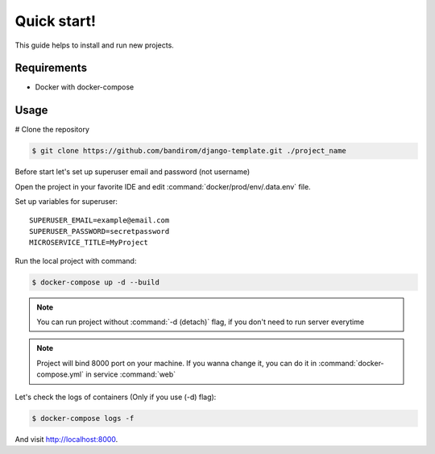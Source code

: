 Quick start!
============

This guide helps to install and run new projects.

Requirements
------------
* Docker with docker-compose

Usage
-----


# Clone the repository

.. code-block:: console

   $ git clone https://github.com/bandirom/django-template.git ./project_name

Before start let's set up superuser email and password (not username)

Open the project in your favorite IDE and edit :command:`docker/prod/env/.data.env` file.

Set up variables for superuser::

   SUPERUSER_EMAIL=example@email.com
   SUPERUSER_PASSWORD=secretpassword
   MICROSERVICE_TITLE=MyProject

Run the local project with command:

.. code-block:: console

   $ docker-compose up -d --build

.. NOTE::

   You can run project without  :command:`-d (detach)` flag, if you don't need to run server everytime

.. NOTE::

   Project will bind 8000 port on your machine.
   If you wanna change it, you can do it in :command:`docker-compose.yml` in service :command:`web`

Let's check the logs of containers (Only if you use (-d) flag):

.. code-block:: console

   $ docker-compose logs -f

And visit `http://localhost:8000 <http://localhost:8000>`_.
